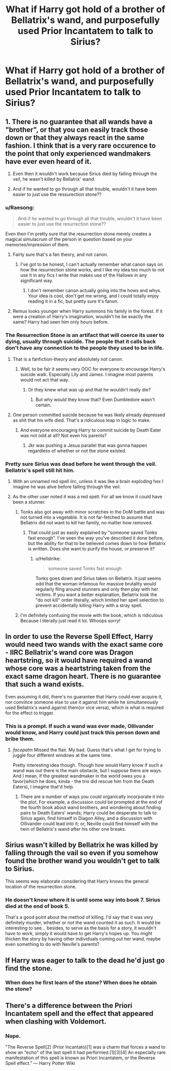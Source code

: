 #+TITLE: What if Harry got hold of a brother of Bellatrix's wand, and purposefully used Prior Incantatem to talk to Sirius?

* What if Harry got hold of a brother of Bellatrix's wand, and purposefully used Prior Incantatem to talk to Sirius?
:PROPERTIES:
:Author: UbiquitousPanacea
:Score: 12
:DateUnix: 1550830535.0
:DateShort: 2019-Feb-22
:FlairText: Prompt
:END:

** 1. There is no guarantee that all wands have a "brother", or that you can easily track those down or that they always react in the same fashion. I think that is a very rare occurence to the point that only experienced wandmakers have ever even heard of it.

2. Even then it wouldn't work because Sirius died by falling through the veil, he wasn't killed by Bellatrix' wand.

3. And if he wanted to go through all that trouble, wouldn't it have been easier to just use the ressurection stone??
:PROPERTIES:
:Author: Frix
:Score: 30
:DateUnix: 1550831215.0
:DateShort: 2019-Feb-22
:END:

*** u/Raesong:
#+begin_quote
  And if he wanted to go through all that trouble, wouldn't it have been easier to just use the resurrection stone??
#+end_quote

Even then I'm pretty sure that the resurrection stone merely creates a magical simulacrum of the person in question based on your memories/impression of them.
:PROPERTIES:
:Author: Raesong
:Score: 1
:DateUnix: 1550833574.0
:DateShort: 2019-Feb-22
:END:

**** Fairly sure that's a fan theory, and not canon.
:PROPERTIES:
:Author: rocketsp13
:Score: 11
:DateUnix: 1550841053.0
:DateShort: 2019-Feb-22
:END:

***** I've got to be honest, I can't actually remember what canon says on how the resurrection stone works, and I like my idea too much to not use it in any fics I write that makes use of the Hallows in any significant way.
:PROPERTIES:
:Author: Raesong
:Score: 0
:DateUnix: 1550842037.0
:DateShort: 2019-Feb-22
:END:

****** I don't remember canon actually going into the hows and whys. Your idea is cool, don't get me wrong, and I could totally enjoy reading it in a fic, but pretty sure it's fanon.
:PROPERTIES:
:Author: rocketsp13
:Score: 4
:DateUnix: 1550852825.0
:DateShort: 2019-Feb-22
:END:


**** Remus looks younger when Harry summons his family in the forest. If it were a creation of Harry's imagination, wouldn't he be exactly the same? Harry had seen him only hours before.
:PROPERTIES:
:Author: Seeker0fTruth
:Score: 3
:DateUnix: 1550854188.0
:DateShort: 2019-Feb-22
:END:


*** The Resurrection Stone is an artifact that will coerce its user to dying, usually through suicide. The people that it calls back don't have any connection to the people they used to be in life.
:PROPERTIES:
:Author: avittamboy
:Score: -4
:DateUnix: 1550834222.0
:DateShort: 2019-Feb-22
:END:

**** That is a fanfiction-theory and absolutely not canon.
:PROPERTIES:
:Author: Frix
:Score: 10
:DateUnix: 1550839177.0
:DateShort: 2019-Feb-22
:END:

***** Well, to be fair it seems very OOC for everyone to encourage Harry's suicide walk. Especially Lily and James. I imagine most parents would not act that way.
:PROPERTIES:
:Author: Hellstrike
:Score: 1
:DateUnix: 1550867715.0
:DateShort: 2019-Feb-23
:END:

****** Or they knew what was up and that he wouldn't really die?
:PROPERTIES:
:Author: Frix
:Score: 1
:DateUnix: 1550870211.0
:DateShort: 2019-Feb-23
:END:

******* But why would they know that? Even Dumbledore wasn't certain.
:PROPERTIES:
:Author: Hellstrike
:Score: 2
:DateUnix: 1550873511.0
:DateShort: 2019-Feb-23
:END:


**** One person committed suicide because he was likely already depressed as shit that his wife died. That's a ridiculous leap in logic to make.
:PROPERTIES:
:Author: GravityMyGuy
:Score: 1
:DateUnix: 1550854214.0
:DateShort: 2019-Feb-22
:END:

***** And everyone encouraging Harry to commit suicide by Death Eater was not odd at all? Not even his parents?
:PROPERTIES:
:Author: Hellstrike
:Score: 1
:DateUnix: 1550867751.0
:DateShort: 2019-Feb-23
:END:

****** Jkr was pushing a Jesus parallel that was gonna happen regardless of whether or not the stone existed.
:PROPERTIES:
:Author: GravityMyGuy
:Score: 1
:DateUnix: 1550868599.0
:DateShort: 2019-Feb-23
:END:


*** Pretty sure Sirius was dead before he went through the veil. Bellatrix's spell still hit him.
:PROPERTIES:
:Author: candaceranelle
:Score: -1
:DateUnix: 1550837447.0
:DateShort: 2019-Feb-22
:END:

**** With an unnamed red spell iirc, unless it was like a brain exploding hex I imagine he was alive before falling through the veil.
:PROPERTIES:
:Author: Idkmybffyata
:Score: 8
:DateUnix: 1550839502.0
:DateShort: 2019-Feb-22
:END:


**** As the other user noted it was a red spell. For all we know it could have been a stunner.
:PROPERTIES:
:Author: rocketsp13
:Score: 8
:DateUnix: 1550840996.0
:DateShort: 2019-Feb-22
:END:

***** Tonks also got away with minor scratches in the DoM battle and was not turned into a vegetable. It is not far-fetched to assume that Bellatrix did not want to kill her family, no matter how removed.
:PROPERTIES:
:Author: Hellstrike
:Score: 3
:DateUnix: 1550867612.0
:DateShort: 2019-Feb-23
:END:

****** That could just as easily explained by "someone saved Tonks fast enough". I've seen the way you've described it done before, but the ability for that to be believed comes down to how Bellatrix is written. Does she want to purify the house, or preserve it?
:PROPERTIES:
:Author: rocketsp13
:Score: 1
:DateUnix: 1550868179.0
:DateShort: 2019-Feb-23
:END:

******* u/Hellstrike:
#+begin_quote
  someone saved Tonks fast enough
#+end_quote

Tonks goes down and Sirius takes on Bellatrix. It just seems odd that the woman infamous for massive brutality would regularly fling around stunners and only then play with her victims. If you want a better explanation, Bellatrix took the "do not kill" order literally, which limited her spell selection to prevent accidentally killing Harry with a stray spell.
:PROPERTIES:
:Author: Hellstrike
:Score: 1
:DateUnix: 1550869177.0
:DateShort: 2019-Feb-23
:END:


***** I'm definitely confusing the movie with the book, which is ridiculous Because I literally just read it lol. Whoops sorry!
:PROPERTIES:
:Author: candaceranelle
:Score: 1
:DateUnix: 1550845620.0
:DateShort: 2019-Feb-22
:END:


** In order to use the Reverse Spell Effect, Harry would need two wands with the exact same core - IIRC Bellatrix's wand core was Dragon heartstring, so it would have required a wand whose core was a heartstring taken from the exact same dragon heart. There is no guarantee that such a wand exists.

Even assuming it did, there's no guarantee that Harry could ever acquire it, nor convince someone else to use it against him while he simultaneously used Bellatrix's wand against them(or vice versa), which is what is required for the effect to trigger.
:PROPERTIES:
:Author: EurwenPendragon
:Score: 2
:DateUnix: 1550844596.0
:DateShort: 2019-Feb-22
:END:

*** This is a prompt. If such a wand was ever made, Ollivander would know, and Harry could just track this person down and bribe them.
:PROPERTIES:
:Author: UbiquitousPanacea
:Score: 1
:DateUnix: 1550847552.0
:DateShort: 2019-Feb-22
:END:

**** /facepalm/ Missed the flair. My bad. Guess that's what I get for trying to juggle four different windows at the same time.

Pretty interesting idea though. Though how would Harry know if such a wand was out there is the main obstacle, but I suppose there are ways. And I mean, if the greatest wandmaker in the world owes you a favor(which he does, kinda - the trio did rescue him from the Death Eaters), I imagine that'd help.
:PROPERTIES:
:Author: EurwenPendragon
:Score: 2
:DateUnix: 1550847858.0
:DateShort: 2019-Feb-22
:END:

***** There are a number of ways you could organically incorporate it into the plot. For example, a discussion could be prompted at the end of the fourth book about wand brothers, and wondering about finding pairs to Death Eaters' wands; Harry could be desperate to talk to Sirius again, find himself in Diagon Alley, and a discussion with Ollivander could lead into it; or, Neville could find himself with the twin of Bellatrix's wand after his other one breaks.
:PROPERTIES:
:Author: UbiquitousPanacea
:Score: 1
:DateUnix: 1550869394.0
:DateShort: 2019-Feb-23
:END:


** Sirius wasn't killed by Bellatrix he was killed by falling through the vail so even if you somehow found the brother wand you wouldn't get to talk to Sirius.

This seems way elaborate considering that Harry knows the general location of the resurrection stone.
:PROPERTIES:
:Author: GravityMyGuy
:Score: 2
:DateUnix: 1550854044.0
:DateShort: 2019-Feb-22
:END:

*** He doesn't know where it is until some way into book 7. Sirius died at the end of book 5.

That's a good point about the method of killing. I'd say that it was very definitely murder, whether or not the wand counted it as such. It would be interesting to see... besides, to serve as the basis for a story, it wouldn't have to /work/, simply it would have to get Harry's hopes up. You might thicken the story by having other individuals coming out her wand, maybe even something to do with Neville's parents?
:PROPERTIES:
:Author: UbiquitousPanacea
:Score: 1
:DateUnix: 1550869185.0
:DateShort: 2019-Feb-23
:END:


** If Harry was eager to talk to the dead he'd just go find the stone.
:PROPERTIES:
:Author: EpicBeardMan
:Score: 2
:DateUnix: 1550878511.0
:DateShort: 2019-Feb-23
:END:

*** When does he first learn of the stone? When does he obtain the stone?
:PROPERTIES:
:Author: UbiquitousPanacea
:Score: 1
:DateUnix: 1550915996.0
:DateShort: 2019-Feb-23
:END:


** There's a difference between the Priori Incantatem spell and the effect that appeared when clashing with Voldemort.
:PROPERTIES:
:Author: AnimaLepton
:Score: 1
:DateUnix: 1550845957.0
:DateShort: 2019-Feb-22
:END:

*** Nope.

"The Reverse Spell[2] (Prior Incantato)[1] was a charm that forces a wand to show an "echo" of the last spell it had performed.[1][3][4] An especially rare manifestation of this spell is known as Priori Incantatem, or the Reverse Spell effect." --- Harry Potter Wiki
:PROPERTIES:
:Author: UbiquitousPanacea
:Score: 1
:DateUnix: 1550861509.0
:DateShort: 2019-Feb-22
:END:
